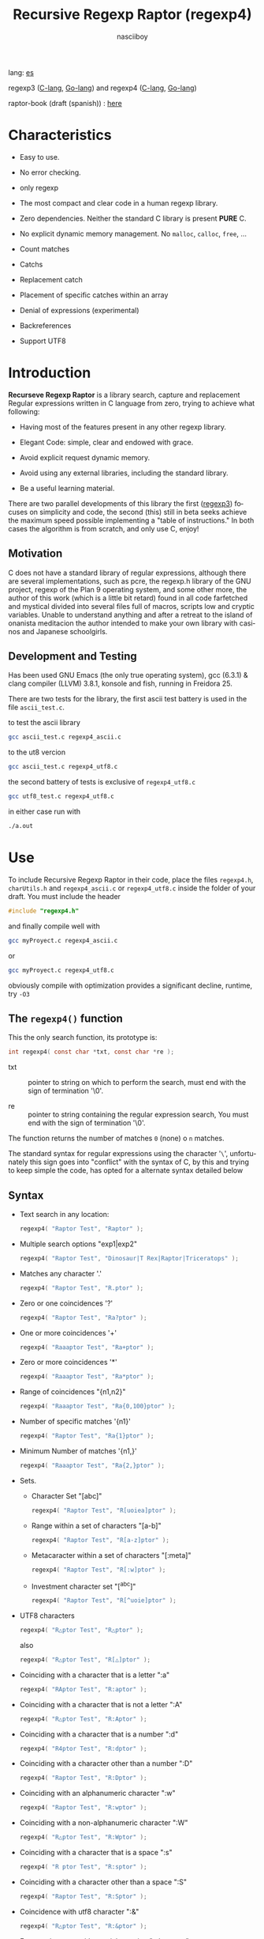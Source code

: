 #+TITLE:    Recursive Regexp Raptor (regexp4)
#+AUTHOR:   nasciiboy
#+LANGUAGE: en
#+STARTUP:  showall

lang: [[file:readme_es.org][es]]

regexp3 ([[https://github.com/nasciiboy/RecursiveRegexpRaptor][C-lang]], [[https://github.com/nasciiboy/regexp3][Go-lang]]) and regexp4 ([[https://github.com/nasciiboy/RecursiveRegexpRaptor-4][C-lang]], [[https://github.com/nasciiboy/regexp4][Go-lang]])

raptor-book (draft (spanish)) : [[https://github.com/nasciiboy/raptor-book/][here]]

* Characteristics

  - Easy to use.

  - No error checking.

  - only regexp

  - The most compact and clear code in a human regexp library.

  - Zero dependencies. Neither the standard C library is present *PURE* C.

  - No explicit dynamic memory management. No =malloc=, =calloc=, =free=, ...

  - Count matches

  - Catchs

  - Replacement catch

  - Placement of specific catches within an array

  - Denial of expressions (experimental)

  - Backreferences

  - Support UTF8

* Introduction

  *Recurseve Regexp Raptor* is a library search, capture and replacement
  Regular expressions written in C language from zero, trying to achieve what
  following:

  - Having most of the features present in any other regexp library.

  - Elegant Code: simple, clear and endowed with grace.

  - Avoid explicit request dynamic memory.

  - Avoid using any external libraries, including the standard library.

  - Be a useful learning material.


  There are two parallel developments of this library the first ([[https://github.com/nasciiboy/RecursiveRegexpRaptor][regexp3]]) focuses
  on simplicity and code, the second (this) still in beta seeks achieve the maximum
  speed possible implementing a "table of instructions." In both cases the
  algorithm is from scratch, and only use C, enjoy!

** Motivation

   C does not have a standard library of regular expressions, although there are
   several implementations, such as pcre, the regexp.h library of the GNU
   project, regexp of the Plan 9 operating system, and some other more, the
   author of this work (which is a little bit retard) found in all code
   farfetched and mystical divided into several files full of macros, scripts
   low and cryptic variables. Unable to understand anything and after a retreat
   to the island of onanista meditacion the author intended to make your own
   library with casinos and Japanese schoolgirls.

** Development and Testing

   Has been used GNU Emacs (the only true operating system), gcc (6.3.1) & clang
   compiler (LLVM) 3.8.1, konsole and fish, running in Freidora 25.

   There are two tests for the library, the first ascii test battery is used in
   the file =ascii_test.c=.

   to test the ascii library

   #+BEGIN_SRC sh
     gcc ascii_test.c regexp4_ascii.c
   #+END_SRC

   to the ut8 vercion

   #+BEGIN_SRC sh
     gcc ascii_test.c regexp4_utf8.c
   #+END_SRC

   the second battery of tests is exclusive of =regexp4_utf8.c=

   #+BEGIN_SRC sh
     gcc utf8_test.c regexp4_utf8.c
   #+END_SRC

   in either case run with

   #+BEGIN_SRC sh
     ./a.out
   #+END_SRC

* Use

  To include Recursive Regexp Raptor in their code, place the files =regexp4.h=,
  =charUtils.h= and =regexp4_ascii.c= or =regexp4_utf8.c= inside the folder of
  your draft. You must include the header

  #+BEGIN_SRC c
    #include "regexp4.h"
  #+END_SRC

  and finally compile well with

  #+BEGIN_SRC sh
    gcc myProyect.c regexp4_ascii.c
  #+END_SRC

  or

  #+BEGIN_SRC sh
    gcc myProyect.c regexp4_utf8.c
  #+END_SRC

  obviously compile with optimization provides a significant decline,
  runtime, try =-O3=

** The =regexp4()= function

   This the only search function, its prototype is:

   #+BEGIN_SRC c
     int regexp4( const char *txt, const char *re );
   #+END_SRC

   - txt :: pointer to string on which to perform the search, must end with the
            sign of termination '\0'.

   - re :: pointer to string containing the regular expression search, You must
           end with the sign of termination '\0'.


   The function returns the number of matches =0= (none) o =n=
   matches.

   The standard syntax for regular expressions using the character '=\=',
   unfortunately this sign goes into "conflict" with the syntax of C, by this
   and trying to keep simple the code, has opted for a alternate syntax detailed
   below

** Syntax

   - Text search in any location:

     #+BEGIN_SRC c
       regexp4( "Raptor Test", "Raptor" );
     #+END_SRC

   - Multiple search options "exp1|exp2"

     #+BEGIN_SRC c
       regexp4( "Raptor Test", "Dinosaur|T Rex|Raptor|Triceratops" );
     #+END_SRC

   - Matches any character '.'

     #+BEGIN_SRC c
       regexp4( "Raptor Test", "R.ptor" );
     #+END_SRC

   - Zero or one coincidences '?'

     #+BEGIN_SRC c
       regexp4( "Raptor Test", "Ra?ptor" );
     #+END_SRC

   - One or more coincidences  '+'

     #+BEGIN_SRC c
       regexp4( "Raaaptor Test", "Ra+ptor" );
     #+END_SRC

   - Zero or more coincidences '*'

     #+BEGIN_SRC c
       regexp4( "Raaaptor Test", "Ra*ptor" );
     #+END_SRC

   - Range of coincidences "{n1,n2}"

     #+BEGIN_SRC c
       regexp4( "Raaaptor Test", "Ra{0,100}ptor" );
     #+END_SRC

   - Number of specific matches '{n1}'

     #+BEGIN_SRC c
       regexp4( "Raptor Test", "Ra{1}ptor" );
     #+END_SRC

   - Minimum Number of matches '{n1,}'

     #+BEGIN_SRC c
       regexp4( "Raaaptor Test", "Ra{2,}ptor" );
     #+END_SRC

   - Sets.

     - Character Set "[abc]"

       #+BEGIN_SRC c
         regexp4( "Raptor Test", "R[uoiea]ptor" );
       #+END_SRC

     - Range within a set of characters "[a-b]"

       #+BEGIN_SRC c
         regexp4( "Raptor Test", "R[a-z]ptor" );
       #+END_SRC

     - Metacaracter within a set of characters "[:meta]"

       #+BEGIN_SRC c
         regexp4( "Raptor Test", "R[:w]ptor" );
       #+END_SRC

     - Investment character set "[^abc]"

       #+BEGIN_SRC c
         regexp4( "Raptor Test", "R[^uoie]ptor" );
       #+END_SRC

   - UTF8 characters

     #+BEGIN_SRC c
       regexp4( "R△ptor Test", "R△ptor" );
     #+END_SRC

     also

     #+BEGIN_SRC c
       regexp4( "R△ptor Test", "R[△]ptor" );
     #+END_SRC

   - Coinciding with a character that is a letter ":a"

     #+BEGIN_SRC c
       regexp4( "RAptor Test", "R:aptor" );
     #+END_SRC

   - Coinciding with a character that is not a letter ":A"

     #+BEGIN_SRC c
       regexp4( "R△ptor Test", "R:Aptor" );
     #+END_SRC

   - Coinciding with a character that is a number ":d"

     #+BEGIN_SRC c
       regexp4( "R4ptor Test", "R:dptor" );
     #+END_SRC

   - Coinciding with a character other than a number ":D"

     #+BEGIN_SRC c
       regexp4( "Raptor Test", "R:Dptor" );
     #+END_SRC

   - Coinciding with an alphanumeric character ":w"

     #+BEGIN_SRC c
       regexp4( "Raptor Test", "R:wptor" );
     #+END_SRC

   - Coinciding with a non-alphanumeric character ":W"

     #+BEGIN_SRC c
       regexp4( "R△ptor Test", "R:Wptor" );
     #+END_SRC

   - Coinciding with a character that is a space ":s"

     #+BEGIN_SRC c
       regexp4( "R ptor Test", "R:sptor" );
     #+END_SRC

   - Coinciding with a character other than a space ":S"

     #+BEGIN_SRC c
       regexp4( "Raptor Test", "R:Sptor" );
     #+END_SRC

   - Coincidence with utf8 character ":&"

     #+BEGIN_SRC c
       regexp4( "R△ptor Test", "R:&ptor" );
     #+END_SRC

   - Escape character with special meaning ":character"

     the characters '|', '(', ')', '<', '>', '[', ']', '?', '+', '*', '{', '}',
     '-', '#' and '@' as a especial characters, placing one of these characters
     as is, regardless one correct syntax within the exprecion, can generate
     infinite loops and other errors.

     #+BEGIN_SRC c
       regexp4( ":#()|<>", ":::#:(:):|:<:>" );
     #+END_SRC

     The special characters (except the metacharacter) lose their meaning within
     a set

     #+BEGIN_SRC c
       regexp4( "()<>[]|{}*#@?+", "[()<>:[:]|{}*?+#@]" );
     #+END_SRC

   - Grouping "(exp)"

     #+BEGIN_SRC c
       regexp4( "Raptor Test", "(Raptor)" );
     #+END_SRC

   - Grouping with capture "<exp>"

     #+BEGIN_SRC c
       regexp4( "Raptor Test", "<Raptor>" );
     #+END_SRC

   - Backreferences "@id"

     the backreferences need one previously captured expression "<exp>", then the
     number of capture is placed, preceded by '@'

     #+BEGIN_SRC c
       regexp4( "ae_ea", "<a><e>_@2@1" )
     #+END_SRC

   - Behavior modifiers

     There are two types of modifiers. The first affects globally the exprecion
     behaviour, the second affects specific sections. In either case, the syntax
     is the same, the sign '#', followed by modifiers,

     modifiers global reach is placed at the beginning, the whole
     and are as follows exprecion

     - Search only the beginning '#^exp'

       #+BEGIN_SRC c
         regexp4( "Raptor Test", "#^Raptor" );
       #+END_SRC

     - Search only at the end '#$exp'

       #+BEGIN_SRC c
         regexp4( "Raptor Test", "#$Test" );
       #+END_SRC

     - Search the beginning and end "#^$exp"

       #+BEGIN_SRC c
         regexp4( "Raptor Test", "#^$Raptor Test" );
       #+END_SRC

     - Stop with the first match "#?exp"

       #+BEGIN_SRC c
         regexp4( "Raptor Test", "#?Raptor Test" );
       #+END_SRC

     - Search for the string, character by character "#~"

       By default, when a exprecion coincides with a region of
       text search, the search continues from the end of that
       coincidence to ignore this behavior, making the search
       always be character by character this switch is used

       #+BEGIN_SRC c
         regexp4( "aaaaa", "#~a*" );
       #+END_SRC

       in this example, without modifying the result it would be a coincidence,
       however with this switch continuous search immediately after returning
       character representations of the following five matches.

     - Ignore case sensitive "#*exp"

       #+BEGIN_SRC c
         regexp4( "Raptor Test", "#*RaPtOr TeSt" );
       #+END_SRC


     all of the above switches are compatible with each other ie could
     search

     #+BEGIN_SRC c
       regexp4( "Raptor Test", "#^$*?~RaPtOr TeSt" );
     #+END_SRC

     however modifiers '~' and '?' lose sense because the presence of '^' and/or
     '$'.

     one exprecion type:

     #+BEGIN_SRC c
       regexp4( "Raptor Test", "#$RaPtOr|#$TeSt" );
     #+END_SRC

     is erroneous, the modifier after the '|' section would apply between
     '|' and '#', ie zero, with a return of wrong

     local modifiers are placed after the repeat indicator (if there) and affect
     the same region affecting indicators repetition, ie characters, sets or
     groups.

     - Ignore case sensitive "exp#*"

       #+BEGIN_SRC c
         regexp4( "Raptor Test", "(RaPtOr)#* TeS#*t" );
       #+END_SRC

     - Not ignore case sensitive "exp#/"

       #+BEGIN_SRC c
         regexp4( "RaPtOr TeSt", "#*(RaPtOr)#/ TES#/T" );
       #+END_SRC

     - *Denial of exprecion* "exp#!"

       this unconventional exprecion allows the equivalent in other libraries to
       expreciones type

       #+BEGIN_SRC c
         xx.*yy
       #+END_SRC

       ie "xx" followed by anything other than "yy", followed by "yy".
       In this syntax serious

       #+BEGIN_SRC c
         regexp4( "xx123456789yy", "xx(yy)*#!yy" );
       #+END_SRC

** Captures

   Catches are indexed according to the order of appearance in the expression
   for example:

   #+BEGIN_EXAMPLE
     <   <   >  | <   <   >   >   >
     = 1 ==========================
         = 2==    = 2 =========
                      = 3 =
   #+END_EXAMPLE

   If the exprecion matches more than one occasion in the search text
   index is increased according to their appearance that is:

   #+BEGIN_EXAMPLE
     <   <   >  | <   >   >   <   <   >  | <   >   >   <   <   >  | <   >   >
     = 1 ==================   = 3 ==================   = 5 ==================
         = 2==    = 2==           = 4==    = 4==           = 6==    = 6==
     coincidencia uno         coincidencia dos         coincidencia tres
   #+END_EXAMPLE

   =cpytCatch= function makes a copy of a catch into an array character, here
   its prototype:

   #+BEGIN_SRC c
     char * cpyCatch( char * str, const int index )
   #+END_SRC

   - str :: pointer capable of holding the largest capture.

   - index :: index of the grouping (=1= to =n=).


   function returns a pointer to the capture terminated '\0'. an index incorrect
   return a pointer that begins in '\0'.

   to get the number of catches in a search, using =totCatch=:

   #+BEGIN_SRC c
     int totCatch();
   #+END_SRC

   returning a value of =0= a =n=.

   Could use this and the previous function to print all catches with a function
   like this:

   #+BEGIN_SRC c
     void printCatch(){
       char str[128];
       int i = 0, max = totCatch();

       while( ++i <= max )
         printf( "[%d] >%s<\n", i, cpyCatch( str, i ) );
     }
   #+END_SRC

*** =gpsCatch()= y =lenCatch()=

    functions =gpsCatch()= and =lenCatch()= perform the same work =cpyCatch=
    with the variant not use an array, instead the first returns a pointer to
    the initial position of capture within the text of search and the second
    returns the length of the capture.

    #+BEGIN_SRC c
      int          lenCatch( const int index );
      const char * gpsCatch( const int index );
    #+END_SRC

    the above example with these fuciones, would:

    #+BEGIN_SRC c
      void printCatch(){
        int i = 0, max = totCatch();

        while( ++i <= max )
          printf( "[%d] >%.*s<\n", i, lenCatch( i ), gpsCatch( i ) );
      }
    #+END_SRC

*** Place catches in a string

    #+BEGIN_SRC c
      char * putCatch( char * newStr, const char * putStr );
    #+END_SRC

    =putStr= argument contains the text with which to form the new chain as well
    as indicators which you catch place. To indicate the insertion a coke
    capture the '#' sign followed the capture index. for example =putStr=
    argument could be

    #+BEGIN_SRC c
      char *putStr = "catch 1 >>#1<< catch 2 >>#2<< catch 747 >>#747<<";
    #+END_SRC

    =newStr= is an character array large enough to contain the string +
    catches. the function returns a pointer to the starting position of this
    arrangement, which ends with the sign of completion '\0'.

    to place the character '#' within the escape string '#' with '#'
    further, ie:

    #+BEGIN_EXAMPLE
      "## Comment" -> "# comment"
    #+END_EXAMPLE

*** Replace a catch

    Replacement operates on an array of characters in which is placed the text
    search modifying a specified catch by a string text, the function in
    charge of this work is =rplCatch=, its prototype is:

    #+BEGIN_SRC c
      char * rplCatch( char * newStr, const char * rplStr, const int id );
    #+END_SRC

    - newStr :: character array dimension text is placed dende original on which
                is carried out and the replacement text of catches.

    - rplStr :: replacement text capture.

    - id     :: *Capture identifier* after the order of appearance within
                regular exprecion. Spend a wrong index, place a unaltered copy
                of the search string on the settlement = Newstr =.


    in this case the use of the argument =id= unlike function =getCatch= does
    not refer to a "catch" in specific, that is no matter how much of occasions
    that has captured a exprecion, the identifier indicates the *position*
    within the exprecion itself, ie:

    #+BEGIN_EXAMPLE
         <   <   >  | <   <   >   >   >
      id = 1 ==========================
      id     = 2==    = 2 =========
      id                  = 3 =
      capturing position within the exprecion
    #+END_EXAMPLE

    The amendment affects so

    #+BEGIN_EXAMPLE
      <   <   >  | <   >   >       <   <   >  | <   >   >      <   <   >  | <   >   >
      = 1 ==================       = 1 ==================      = 1 ==================
          = 2==    = 2==               = 2==    = 2==              = 2==    = 2==
      capture one                  "..." two                   "..." Three
    #+END_EXAMPLE

** Metacharacters search

   - =:d= :: digit from 0 to 9.
   - =:D= :: any character other than a digit from 0 to 9.
   - =:a= :: any character is a letter (a-z, A-Z)
   - =:A= :: any character other than a letter
   - =:w= :: any alphanumeric character.
   - =:W= :: any non-alphanumeric character.
   - =:s= :: any blank space character.
   - =:S= :: any character other than a blank.
   - =:&= :: Non-ASCII character (in UTF8 version only).

   - =:|= :: Vertical bar
   - =:^= :: Caret
   - =:$= :: Dollar sign
   - =:(= :: Left parenthesis
   - =:)= :: Right parenthesis
   - =:<= :: Greater than
   - =:>= :: Less than
   - =:[= :: Left bracket
   - =:]= :: Right bracket
   - =:.= :: Point
   - =:?= :: Interrogacion
   - =:+= :: More
   - =:-= :: Less
   - =:*= :: Asterisk
   - =:{= :: Left key
   - =:}= :: Right key
   - =:#= :: Modifier
   - =::= :: Colons


   additionally use the proper c syntax to place characters new line, tab, ...,
   etc. Similarly you can use the c syntax for "placing" characters in octal,
   hexadecimal or unicode.

** Examples of use

   =ascii_test.c= file contains a wide variety of tests that are useful as
   examples of use, these include the next:

   #+BEGIN_SRC c
     regexp4( "07-07-1777", "<0?[1-9]|[12][0-9]|3[01]><[/:-\\]><0?[1-9]|1[012]>@2<[12][0-9]{3}>" );
   #+END_SRC

   captures a date format string, separately day, stripper, month and year. The
   separator has to coincider the two occasions that appears

   #+BEGIN_SRC c
      regexp4( "https://en.wikipedia.org/wiki/Regular_expression", "(https?|ftp):://<[^:s/:<:>]+></[^:s:.:<:>,/]+>*<.>*" );
   #+END_SRC

   capture something like a web link

   #+BEGIN_SRC c
     regexp4( "<mail>nasciiboy@gmail.com</mail>", "<[_A-Za-z0-9:-]+(:.[_A-Za-z0-9:-]+)*>:@<[A-Za-z0-9]+>:.<[A-Za-z0-9]+><:.[A-Za-z0-9]{2}>*" );
   #+END_SRC

   capture sections (user, site, domain) something like an email.

   #+BEGIN_SRC c
      regexp4( "xx0123yy", "<xx><yy>*#!<yy>" );
   #+END_SRC

   capturing a string containing "xx", then captures anything not
   is "yy" and finally catch again "yy"

* Hacking
** algorithm
*** Flow Diagram

    #+BEGIN_EXAMPLE
           ┌────┐
           │init│
           └────┘
              │◀───────────────────────────────────┐
              ▼                                    │
       ┌──────────────┐                            │
       │loop in string│                            │
       └──────────────┘                            │
              │                                    │
              ▼                                    │
       ┌─────────────┐  no   ┌─────────────┐       │
      <│end of string│>────▶<│search regexp│>──────┘
       └─────────────┘       └─────────────┘ no match
              │ yes                 │ match
              ▼                     ▼
      ┌────────────────┐     ┌─────────────┐
      │report: no match│     │report: match│
      └────────────────┘     └─────────────┘
              │                     │
              │◀────────────────────┘
              ▼
            ┌───┐
            │end│
            └───┘
    #+END_EXAMPLE

    =search regexp= version one

    #+BEGIN_EXAMPLE
                                                              ┌──────────────────────────────┐
      ┏━━━━━━━━━━━━━┓                                         ▼                              │
      ┃search regexp┃                                  ┌───────────┐                         │
      ┗━━━━━━━━━━━━━┛                                  │get builder│                         │
                                                       └───────────┘                         │
                                                              │                              │
                                                              ▼                              │
                                                      ┌───────────────┐  no  ┌────────────┐  │
                                                     <│we have builder│>────▶│finish: the │  │
                                                      └───────────────┘      │path matches│  │
                                                              │ yes          └────────────┘  │
                                    ┌────────┬─────┬──────────┼────────────┬──────────┐      │
                                    ▼        ▼     ▼          ▼            ▼          ▼      │
                              ┌───────────┐┌───┐┌─────┐┌─────────────┐┌─────────┐┌────────┐  │
                              │alternation││set││point││metacharacter││character││grouping│  │
                              └───────────┘└───┘└─────┘└─────────────┘└─────────┘└────────┘  │
                                    │        │     │          │            │          │      │
                                    ▼        └─────┴──────────┼────────────┘          └──────┤
                           ┌────────────────┐                 │                              │
                  ┌────────│ save position  │                 ▼                              │
                  │        └────────────────┘          ┌─────────────┐  no match             │
                  │        ┌────────────────┐         <│match builder│>──────────┐           │
                  ▼◀───────│restore position│◀────┐    └─────────────┘           │           │
           ┌──────────────┐└────────────────┘     │           │ match            │           │
           │loop in paths │                       │           ▼                  ▼           │
           └──────────────┘                       │   ┌─────────────────┐ ┌───────────────┐  │
                  │                               │   │advance in string│ │finish, the    │  │
                  ▼                               │   └─────────────────┘ │path no matches│  │
            ┌────────────┐ yes  ┌─────────────┐   │           │           └───────────────┘  │
           <│we have path│>───▶<│search regexp│>──┘           └──────────────────────────────┘
            └────────────┘      └─────────────┘ no match
                  │ no          match │
                  ▼                   ▼
      ┌───────────────────────┐ ┌────────────┐
      │finish, without matches│ │finish, the │
      └───────────────────────┘ │path matches│
                                └────────────┘
    #+END_EXAMPLE

    =search regexp= version two

    #+BEGIN_EXAMPLE
                     ┌─────────────┐
                     │save position│                             ┏━━━━━━━━━━━━━┓
                     └─────────────┘                             ┃search regexp┃
              ┌────────────▶│                                    ┗━━━━━━━━━━━━━┛
              │             ▼
              │      ┌──────────────┐
              │      │loop in paths │
              │      └──────────────┘
              │             │                       ┌────────────────────────────────┐
              │             ▼                       ▼                                │
              │       ┌────────────┐   yes    ┌───────────┐                          │
              │      <│we have path│>────────▶│get builder│                          │
              │       └────────────┘          └───────────┘                          │
              │             │ no                    │                                │
              │             ▼                       ▼                                │
              │  ┌───────────────────────┐   ┌───────────────┐ no  ┌─────────────┐   │
              │  │finish: without matches│  <│we have builder│>───▶│finish: the  │   │
              │  └───────────────────────┘   └───────────────┘     │path matches │   │
              │                                     │ yes          └─────────────┘   │
              │                    ┌─────┬──────────┼────────────┬─────────┐         │
              │                    ▼     ▼          ▼            ▼         ▼         │
      ┌────────────────┐        ┌───┐┌─────┐┌─────────────┐┌─────────┐┌────────┐     │
      │restore position│        │set││point││metacharacter││character││grouping│     │
      └────────────────┘        └───┘└─────┘└─────────────┘└─────────┘└────────┘     │
              ▲                    │     │          │            │         │         │
              │                    └─────┴──────────┼────────────┘         │         │
              │                                     ▼                      ▼         │
       ┌───────────────┐      no match       ┌─────────────┐        ┌─────────────┐  │
       │finish: the    │◀────────┬──────────<│match builder│>  ┌───<│search regexp│> │
       │path no matches│         │           └─────────────┘   │    └─────────────┘  │
       └───────────────┘         │                  │ match    │           │         │
                                 └────────────────┈┈│┈┈────────┘           │ match   │
                                                    ▼                      │         │
                                           ┌─────────────────┐             └─────────┤
                                           │advance in string│                       │
                                           └─────────────────┘                       │
                                                    │                                │
                                                    └────────────────────────────────┘
    #+END_EXAMPLE

* Benchmarks

  The following popular engines were choosen:

  - [[http://www.pcre.org/][PCRE2 10.10]]
  - [[https://github.com/laurikari/tre/][tre 0.8.0]]
  - [[http://www.geocities.jp/kosako3/oniguruma/][Oniguruma 5.9.6]]
  - [[https://github.com/google/re2][re2 by Google]]
  - [[http://sljit.sourceforge.net/pcre.html][PCRE2 10.10 with sljit JIT compiler support]]


  vs the raptor (regexp3_ascii.c)

** Results
*** x86-64 bit Intel Cerelon 847 1.1GHz (GCC 6.3.1, GNU/Linux)

    #+BEGIN_HTML
      <table class="results" border="1" width="100%">
      <tr><td class="pattern"><table><tr><td>.|\n</td></tr><tr><td class="raptorPattern">.</td></tr></table></td><td class="time">4578 ms (20045118)</td><td class="time">5297 ms (20045118)</td><td class="time">6438 ms (20045118)</td><td class="time">13048 ms (20045118)</td><td class="time">10503 ms (20045118)</td><td class="time">1086 ms (20045118)</td><td class="time">1465 ms (20045118)</td><td class="time">682 ms (20045118)</td></tr>
      <tr><td class="pattern"><table><tr><td>\d</td></tr><tr><td class="raptorPattern">:d</td></tr></table></td><td class="time">66 ms (27084)</td><td class="time">67 ms (27084)</td><td class="time">1037 ms (27084)</td><td class="time">150 ms (27084)</td><td class="time">150 ms (27084)</td><td class="time">57 ms (27084)</td><td class="time">1388 ms (27084)</td><td class="time">641 ms (27084)</td></tr>
      <tr><td class="pattern"><table><tr><td>\S</td></tr><tr><td class="raptorPattern">:S</td></tr></table></td><td class="time">3036 ms (15451664)</td><td class="time">3136 ms (15451664)</td><td class="time">4538 ms (15451664)</td><td class="time">10213 ms (15451664)</td><td class="time">8173 ms (15451664)</td><td class="time">904 ms (15451664)</td><td class="time">1494 ms (15451664)</td><td class="time">927 ms (15451664)</td></tr>
      <tr><td class="pattern"><table><tr><td>\S+</td></tr><tr><td class="raptorPattern">:S+</td></tr></table></td><td class="time">906 ms (3414592)</td><td class="time">1595 ms (3414592)</td><td class="time">2467 ms (3414592)</td><td class="time">2855 ms (3414592)</td><td class="time">2164 ms (3414592)</td><td class="time">319 ms (3414592)</td><td class="time">1054 ms (3414592)</td><td class="time">718 ms (3414592)</td></tr>
      <tr><td class="pattern"><table><tr><td>\w</td></tr><tr><td class="raptorPattern">:w</td></tr></table></td><td class="time">2928 ms (14751878)</td><td class="time">3031 ms (14751878)</td><td class="time">4603 ms (14751878)</td><td class="time">10355 ms (14751878)</td><td class="time">7809 ms (14751878)</td><td class="time">997 ms (14751878)</td><td class="time">1500 ms (14750958)</td><td class="time">912 ms (14750958)</td></tr>
      <tr><td class="pattern"><table><tr><td>\w</td></tr><tr><td class="raptorPattern">[:w_]</td></tr></table></td><td class="time">2922 ms (14751878)</td><td class="time">3030 ms (14751878)</td><td class="time">4599 ms (14751878)</td><td class="time">10358 ms (14751878)</td><td class="time">7873 ms (14751878)</td><td class="time">945 ms (14751878)</td><td class="time">3159 ms (14751878)</td><td class="time">1278 ms (14751878)</td></tr>
      <tr><td class="pattern"><table><tr><td>[a-zA-Z0-9_]</td></tr><tr><td class="raptorPattern">[a-zA-Z0-9_]</td></tr></table></td><td class="time">3057 ms (14751878)</td><td class="time">3202 ms (14751878)</td><td class="time">4610 ms (14751878)</td><td class="time">10222 ms (14751878)</td><td class="time">7761 ms (14751878)</td><td class="time">966 ms (14751878)</td><td class="time">5490 ms (14751878)</td><td class="time">1216 ms (14751878)</td></tr>
      <tr><td class="pattern"><table><tr><td>[a-zA-Z]+</td></tr><tr><td class="raptorPattern">[a-zA-Z]+</td></tr></table></td><td class="time">970 ms (3495761)</td><td class="time">1538 ms (3495761)</td><td class="time">2289 ms (3495761)</td><td class="time">2905 ms (3495761)</td><td class="time">2250 ms (3495761)</td><td class="time">333 ms (3495761)</td><td class="time">2756 ms (3495761)</td><td class="time">962 ms (3495761)</td></tr>
      <tr><td class="pattern"><table><tr><td>[.\s]+</td></tr><tr><td class="raptorPattern">[.:s]+</td></tr></table></td><td class="time">925 ms (3430783)</td><td class="time">1048 ms (3430783)</td><td class="time">1922 ms (991813)</td><td class="time">2668 ms (3430783)</td><td class="time">2182 ms (3430783)</td><td class="time">385 ms (3430783)</td><td class="time">3676 ms (3430783)</td><td class="time">1378 ms (3430783)</td></tr>
      <tr><td class="pattern"><table><tr><td>([^\n]+)</td></tr><tr><td class="raptorPattern">&lt;[^\n]+&gt;</td></tr></table></td><td class="time">309 ms (314387)</td><td class="time">1179 ms (314387)</td><td class="time">1501 ms (314387)</td><td class="time">727 ms (314387)</td><td class="time">492 ms (314387)</td><td class="time">88 ms (314387)</td><td class="time">1028 ms (314387)</td><td class="time">577 ms (314387)</td></tr>
      <tr><td class="pattern"><table><tr><td>e</td></tr><tr><td class="raptorPattern">e</td></tr></table></td><td class="time">364 ms (1781425)</td><td class="time">456 ms (1781425)</td><td class="time">499 ms (1781425)</td><td class="time">1390 ms (1781425)</td><td class="time">993 ms (1781425)</td><td class="time">136 ms (1781425)</td><td class="time">1555 ms (1781425)</td><td class="time">698 ms (1781425)</td></tr>
      <tr><td class="pattern"><table><tr><td>(((((e)))))</td></tr><tr><td class="raptorPattern">&lt;&lt;&lt;&lt;&lt;e&gt;&gt;&gt;&gt;&gt;</td></tr></table></td><td class="time">1187 ms (1781425)</td><td class="time">1123 ms (1781425)</td><td class="time">493 ms (1781425)</td><td class="time">1883 ms (1781425)</td><td class="time">1005 ms (1781425)</td><td class="time">203 ms (1781425)</td><td class="time">17275 ms (1781425)</td><td class="time">2255 ms (1781425)</td></tr>
      <tr><td class="pattern"><table><tr><td>((((((((((e))))))))))</td></tr><tr><td class="raptorPattern">&lt;&lt;&lt;&lt;&lt;&lt;&lt;&lt;&lt;&lt;e&gt;&gt;&gt;&gt;&gt;&gt;&gt;&gt;&gt;&gt;</td></tr></table></td><td class="time">1909 ms (1781425)</td><td class="time">1685 ms (1781425)</td><td class="time">492 ms (1781425)</td><td class="time">2137 ms (1781425)</td><td class="time">993 ms (1781425)</td><td class="time">292 ms (1781425)</td><td class="time">48426 ms (1781425)</td><td class="time">3812 ms (1781425)</td></tr>
      <tr><td class="pattern"><table><tr><td>Twain</td></tr><tr><td class="raptorPattern">Twain</td></tr></table></td><td class="time">10 ms (2388)</td><td class="time">48 ms (2388)</td><td class="time">1000 ms (2388)</td><td class="time">54 ms (2388)</td><td class="time">8 ms (2388)</td><td class="time">50 ms (2388)</td><td class="time">2605 ms (2388)</td><td class="time">605 ms (2388)</td></tr>
      <tr><td class="pattern"><table><tr><td>(Twain)</td></tr><tr><td class="raptorPattern">&lt;Twain&gt;</td></tr></table></td><td class="time">14 ms (2388)</td><td class="time">49 ms (2388)</td><td class="time">990 ms (2388)</td><td class="time">54 ms (2388)</td><td class="time">8 ms (2388)</td><td class="time">50 ms (2388)</td><td class="time">5596 ms (2388)</td><td class="time">942 ms (2388)</td></tr>
      <tr><td class="pattern"><table><tr><td>(?i)Twain</td></tr><tr><td class="raptorPattern">#*Twain</td></tr></table></td><td class="time">193 ms (2657)</td><td class="time">286 ms (2657)</td><td class="time">1270 ms (2657)</td><td class="time">417 ms (2657)</td><td class="time">178 ms (2657)</td><td class="time">52 ms (2657)</td><td class="time">2736 ms (2657)</td><td class="time">785 ms (2657)</td></tr>
      <tr><td class="pattern"><table><tr><td>((T|t)([wW])(a|A)i?I?([nN]))</td></tr><tr><td class="raptorPattern">&lt;&lt;T|t&gt;&lt;[wW]&gt;&lt;a|A&gt;i?I?&lt;[nN]&gt;&gt;</td></tr></table></td><td class="time">578 ms (2658)</td><td class="time">458 ms (2658)</td><td class="time">1745 ms (2658)</td><td class="time">365 ms (2658)</td><td class="time">179 ms (2658)</td><td class="time">77 ms (2658)</td><td class="time">17253 ms (2658)</td><td class="time">2356 ms (2658)</td></tr>
      <tr><td class="pattern"><table><tr><td>(T+([w]?(a{1}(i+(n*))))){1}</td></tr><tr><td class="raptorPattern">&lt;T+&lt;[w]?&lt;a{1}&lt;i+&lt;n*&gt;&gt;&gt;&gt;&gt;{1}</td></tr></table></td><td class="time">25 ms (2419)</td><td class="time">62 ms (2419)</td><td class="time">1181 ms (2419)</td><td class="time">161 ms (2419)</td><td class="time">8 ms (2419)</td><td class="time">7 ms (2419)</td><td class="time">12576 ms (2419)</td><td class="time">949 ms (2419)</td></tr>
      <tr><td class="pattern"><table><tr><td>(?:T+(?:[w]?(?:a{1}(?:i+(?:n*))))){1}</td></tr><tr><td class="raptorPattern">(T+([w]?(a{1}(i+(n*))))){1}</td></tr></table></td><td class="time">21 ms (2419)</td><td class="time">62 ms (2419)</td><td class="time">1166 ms (2419)</td><td class="time">162 ms (2419)</td><td class="time">8 ms (2419)</td><td class="time">6 ms (2419)</td><td class="time">13331 ms (2419)</td><td class="time">885 ms (2419)</td></tr>
      <tr><td class="pattern"><table><tr><td>[a-z]shing</td></tr><tr><td class="raptorPattern">[a-z]shing</td></tr></table></td><td class="time">1476 ms (1877)</td><td class="time">2300 ms (1877)</td><td class="time">1592 ms (1877)</td><td class="time">50 ms (1877)</td><td class="time">286 ms (1877)</td><td class="time">48 ms (1877)</td><td class="time">5287 ms (1877)</td><td class="time">1350 ms (1877)</td></tr>
      <tr><td class="pattern"><table><tr><td>Huck[a-zA-Z]+|Saw[a-zA-Z]+</td></tr><tr><td class="raptorPattern">Huck[a-zA-Z]+|Saw[a-zA-Z]+</td></tr></table></td><td class="time">70 ms (396)</td><td class="time">76 ms (396)</td><td class="time">1561 ms (396)</td><td class="time">139 ms (396)</td><td class="time">137 ms (396)</td><td class="time">8 ms (396)</td><td class="time">7754 ms (396)</td><td class="time">1485 ms (396)</td></tr>
      <tr><td class="pattern"><table><tr><td>[a-q][^u-z]{13}x</td></tr><tr><td class="raptorPattern">[a-q][^u-z]{13}x</td></tr></table></td><td class="time">1738 ms (4929)</td><td class="time">6363 ms (4929)</td><td class="time">4466 ms (4929)</td><td class="time">157 ms (4929)</td><td class="time">587 ms (4929)</td><td class="time">5 ms (4929)</td><td class="time">9947 ms (4929)</td><td class="time">3846 ms (4929)</td></tr>
      <tr><td class="pattern"><table><tr><td>Tom|Sawyer|Huckleberry|Finn</td></tr><tr><td class="raptorPattern">Tom|Sawyer|Huckleberry|Finn</td></tr></table></td><td class="time">95 ms (3015)</td><td class="time">100 ms (3015)</td><td class="time">2742 ms (3015)</td><td class="time">161 ms (3015)</td><td class="time">141 ms (3015)</td><td class="time">84 ms (3015)</td><td class="time">11273 ms (3015)</td><td class="time">2673 ms (3015)</td></tr>
      <tr><td class="pattern"><table><tr><td>(Tom|Sawyer|Huckleberry|Finn)</td></tr><tr><td class="raptorPattern">&lt;Tom|Sawyer|Huckleberry|Finn&gt;</td></tr></table></td><td class="time">101 ms (3015)</td><td class="time">103 ms (3015)</td><td class="time">2777 ms (3015)</td><td class="time">162 ms (3015)</td><td class="time">141 ms (3015)</td><td class="time">83 ms (3015)</td><td class="time">20004 ms (3015)</td><td class="time">3021 ms (3015)</td></tr>
      <tr><td class="pattern"><table><tr><td>[hHeELlOo][hHeELlOo][hHeELlOo][hHeELlOo][hHeELlOo]</td></tr><tr><td class="raptorPattern">[hHeELlOo][hHeELlOo][hHeELlOo][hHeELlOo][hHeELlOo]</td></tr></table></td><td class="time">633 ms (534)</td><td class="time">879 ms (534)</td><td class="time">2939 ms (534)</td><td class="time">689 ms (534)</td><td class="time">262 ms (534)</td><td class="time">241 ms (534)</td><td class="time">11237 ms (534)</td><td class="time">1582 ms (534)</td></tr>
      <tr><td class="pattern"><table><tr><td>Tom.{10,25}river|river.{10,25}Tom</td></tr><tr><td class="raptorPattern">Tom(river|\n){10,25}#!river|river(Tom|\n){10,25}#!Tom</td></tr></table></td><td class="time">203 ms (2)</td><td class="time">248 ms (2)</td><td class="time">1754 ms (2)</td><td class="time">251 ms (2)</td><td class="time">254 ms (2)</td><td class="time">45 ms (2)</td><td class="time">14594 ms (2)</td><td class="time">1522 ms (2)</td></tr>
      <tr><td class="pattern"><table><tr><td>ing[^a-zA-Z]</td></tr><tr><td class="raptorPattern">ing[^a-zA-Z]</td></tr></table></td><td class="time">143 ms (85956)</td><td class="time">243 ms (85956)</td><td class="time">1138 ms (85956)</td><td class="time">140 ms (85956)</td><td class="time">111 ms (85956)</td><td class="time">54 ms (85956)</td><td class="time">3199 ms (85956)</td><td class="time">652 ms (85956)</td></tr>
      <tr><td class="pattern"><table><tr><td>[a-zA-Z]ing[^a-zA-Z]</td></tr><tr><td class="raptorPattern">[a-zA-Z]ing[^a-zA-Z]</td></tr></table></td><td class="time">1551 ms (85823)</td><td class="time">2365 ms (85823)</td><td class="time">1794 ms (85823)</td><td class="time">142 ms (85823)</td><td class="time">330 ms (85823)</td><td class="time">57 ms (85823)</td><td class="time">6675 ms (85823)</td><td class="time">1410 ms (85823)</td></tr>
      <tr><td class="pattern"><table><tr><td>([a-zA-Z]+ing)</td></tr><tr><td class="raptorPattern">&lt;(ing|:A)+#!ing((ing|:A)*#!ing)*&gt;</td></tr></table></td><td class="time">4017 ms (95863)</td><td class="time">5382 ms (95863)</td><td class="time">2074 ms (95863)</td><td class="time">3036 ms (95863)</td><td class="time">341 ms (95863)</td><td class="time">223 ms (95863)</td><td class="time">26227 ms (95863)</td><td class="time">6501 ms (95863)</td></tr>
      </tbody></table>
    #+END_HTML

    The testing environment [[https://github.com/nasciiboy/RecursiveRegexpRaptor-vs-Benchmarks][here]] (The original testing environment by [[https://sourceforge.net/u/dark100/profile/][dark100]]
    can be downloaded from [[http://sljit.sourceforge.net/regex-test.tgz][here]]). Just Download, type =make= and run =runtest=.

* License

  This project is not "open source" is *free software*, and according to this,
  use the GNU GPL Version 3. Any work that includes used or resulting code of
  this library, you must comply with the terms of this license.

* Contact, contribution and other things

  [[mailto:nasciiboy@gmail.com]]
